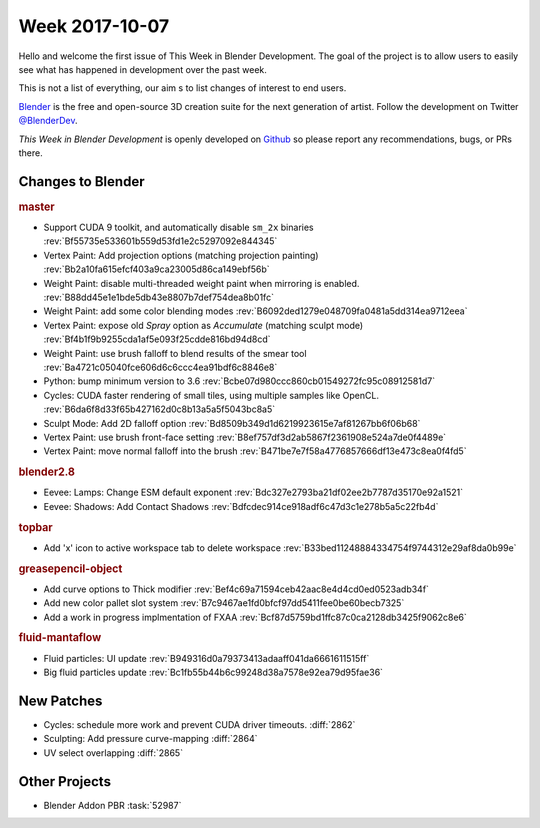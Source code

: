 
***************
Week 2017-10-07
***************

.. feed-entry::
   :date: 2017-10-07

Hello and welcome the first issue of This Week in Blender Development.
The goal of the project is to allow users to easily see what has happened
in development over the past week.

This is not a list of everything, our aim s to list changes of interest to end users.

`Blender <https://www.blender.org/>`__ is the free and open-source 3D creation suite for the next generation of artist.
Follow the development on Twitter
`@BlenderDev <https://twitter.com/BlenderDev>`__.

*This Week in Blender Development* is openly developed on
`Github <https://github.com/ThisWeekInBlenderDev>`__
so please report any recommendations, bugs, or PRs there.

.. SHA1 range: 88a08ef8ad41..d7d32ad4521

Changes to Blender
==================

.. rubric:: master

- Support CUDA 9 toolkit, and automatically disable ``sm_2x`` binaries
  :rev:`Bf55735e533601b559d53fd1e2c5297092e844345`
- Vertex Paint: Add projection options (matching projection painting)
  :rev:`Bb2a10fa615efcf403a9ca23005d86ca149ebf56b`
- Weight Paint: disable multi-threaded weight paint when mirroring is enabled.
  :rev:`B88dd45e1e1bde5db43e8807b7def754dea8b01fc`
- Weight Paint: add some color blending modes 
  :rev:`B6092ded1279e048709fa0481a5dd314ea9712eea`
- Vertex Paint: expose old *Spray* option as *Accumulate* (matching sculpt mode)
  :rev:`Bf4b1f9b9255cda1af5e093f25cdde816bd94d8cd`
- Weight Paint: use brush falloff to blend results of the smear tool
  :rev:`Ba4721c05040fce606d6c6ccc4ea91bdf6c8846e8`
- Python: bump minimum version to 3.6
  :rev:`Bcbe07d980ccc860cb01549272fc95c08912581d7`
- Cycles: CUDA faster rendering of small tiles, using multiple samples like OpenCL.
  :rev:`B6da6f8d33f65b427162d0c8b13a5a5f5043bc8a5`
- Sculpt Mode: Add 2D falloff option
  :rev:`Bd8509b349d1d6219923615e7af81267bb6f06b68`
- Vertex Paint: use brush front-face setting
  :rev:`B8ef757df3d2ab5867f2361908e524a7de0f4489e`
- Vertex Paint: move normal falloff into the brush
  :rev:`B471be7e7f58a4776857666df13e473c8ea0f4fd5`


.. rubric:: blender2.8

- Eevee: Lamps: Change ESM default exponent
  :rev:`Bdc327e2793ba21df02ee2b7787d35170e92a1521`
- Eevee: Shadows: Add Contact Shadows
  :rev:`Bdfcdec914ce918adf6c47d3c1e278b5a5c22fb4d`

.. rubric:: topbar

- Add 'x' icon to active workspace tab to delete workspace
  :rev:`B33bed11248884334754f9744312e29af8da0b99e`

.. rubric:: greasepencil-object

- Add curve options to Thick modifier
  :rev:`Bef4c69a71594ceb42aac8e4d4cd0ed0523adb34f`
- Add new color pallet slot system
  :rev:`B7c9467ae1fd0bfcf97dd5411fee0be60becb7325`
- Add a work in progress implmentation of FXAA
  :rev:`Bcf87d5759bd1ffc87c0ca2128db3425f9062c8e6`

.. rubric:: fluid-mantaflow

- Fluid particles: UI update
  :rev:`B949316d0a79373413adaaff041da6661611515ff`
- Big fluid particles update
  :rev:`Bc1fb55b44b6c99248d38a7578e92ea79d95fae36`

New Patches
===========

- Cycles: schedule more work and prevent CUDA driver timeouts.
  :diff:`2862`
- Sculpting: Add pressure curve-mapping
  :diff:`2864`
- UV select overlapping
  :diff:`2865`

Other Projects
==============

- Blender Addon PBR :task:`52987`

